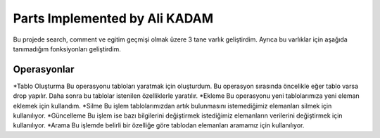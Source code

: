 Parts Implemented by Ali KADAM
================================

Bu projede search, comment ve egitim geçmişi olmak üzere 3 tane varlık geliştirdim. Ayrıca bu varlıklar için aşağıda tanımadığım fonksiyonları geliştirdim.

Operasyonlar
------------
*Tablo Oluşturma
Bu operasyonu tabloları yaratmak için oluşturdum. Bu operasyon sırasında öncelikle eğer tablo varsa drop yapılır. Daha sonra bu tablolar istenilen özelliklerle yaratılır.
*Ekleme
Bu operasyonu yeni tablolarımıza yeni eleman eklemek için kullandım. 
*Silme
Bu işlem tablolarımızdan artık bulunmasını istemediğimiz elemanları silmek için kullanılıyor.
*Güncelleme
Bu işlem ise bazı bilgilerini değiştirmek istediğimiz elemanların verilerini değiştirmek için kullanılıyor.
*Arama
Bu işlemde belirli bir özelliğe göre tablodan elemanları aramamız için kullanılıyor.




